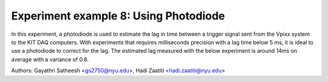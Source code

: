 Experiment example 8: Using Photodiode
----------------------------------------------

In this experiment, a photodiode is used to estimate the lag in time between a trigger signal sent from the Vpixx system to
the KIT DAQ computers. With experiments that requires milliseconds precision with a lag time below 5 ms, it is ideal to use a photodiode to correct
for the lag.
The estimated lag measured with the below experiment is around 14ms on average with a variance of 0.8.

Authors: Gayathri Satheesh <gs2750@nyu.edu>, Hadi Zaatiti <hadi.zaatiti@nyu.edu>

.. dropdown:: Photodiode experiment

    .. literalinclude:: ../../../../experiments/psychtoolbox/attention/meg_attention_task.m
      :language: matlab